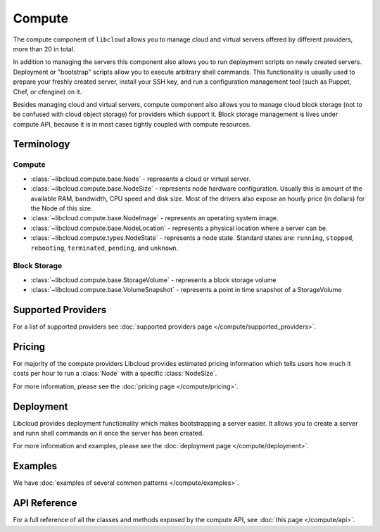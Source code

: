 Compute
=======

The compute component of ``libcloud`` allows you to manage cloud and virtual
servers offered by different providers, more than 20 in total.

In addition to  managing the servers this component also allows you to run
deployment scripts on newly created servers. Deployment or "bootstrap" scripts
allow you to execute arbitrary shell commands. This functionality is usually
used to prepare your freshly created server, install your SSH key, and run a
configuration management tool (such as Puppet, Chef, or cfengine) on it.

Besides managing cloud and virtual servers, compute component also allows you
to manage cloud block storage (not to be confused with cloud object storage)
for providers which support it.
Block storage management is lives under compute API, because it is in most cases
tightly coupled with compute resources.

Terminology
-----------

Compute
~~~~~~~

* :class:`~libcloud.compute.base.Node` - represents a cloud or virtual server.
* :class:`~libcloud.compute.base.NodeSize` - represents node hardware
  configuration. Usually this is amount of the available RAM, bandwidth,
  CPU speed and disk size. Most of the drivers also expose an hourly price
  (in dollars) for the Node of this size.
* :class:`~libcloud.compute.base.NodeImage` - represents an operating system
  image.
* :class:`~libcloud.compute.base.NodeLocation` - represents a physical location
  where a server can be.
* :class:`~libcloud.compute.types.NodeState` - represents a node state.
  Standard states are: ``running``, ``stopped``, ``rebooting``, ``terminated``,
  ``pending``, and ``unknown``.

Block Storage
~~~~~~~~~~~~~

* :class:`~libcloud.compute.base.StorageVolume` - represents a block storage
  volume
* :class:`~libcloud.compute.base.VolumeSnapshot` - represents a point in time
  snapshot of a StorageVolume

Supported Providers
-------------------

For a list of supported providers see :doc:`supported providers page
</compute/supported_providers>`.

Pricing
-------

For majority of the compute providers Libcloud provides estimated pricing
information which tells users how much it costs per hour to run a :class:`Node`
with a specific :class:`NodeSize`.

For more information, please see the :doc:`pricing page </compute/pricing>`.

Deployment
----------

Libcloud provides deployment functionality which makes bootstrapping a server
easier. It allows you to create a server and runn shell commands on it once the
server has been created.

For more information and examples, please see the :doc:`deployment page
</compute/deployment>`.

Examples
--------

We have :doc:`examples of several common patterns </compute/examples>`.

API Reference
-------------

For a full reference of all the classes and methods exposed by the compute
API, see :doc:`this page </compute/api>`.
